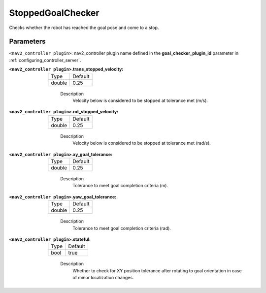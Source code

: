 .. _configuring_nav2_controller_stopped_goal_checker_plugin:

StoppedGoalChecker
==================

Checks whether the robot has reached the goal pose and come to a stop.

Parameters
**********

``<nav2_controller plugin>``: nav2_controller plugin name defined in the **goal_checker_plugin_id** parameter in :ref:`configuring_controller_server`.

:``<nav2_controller plugin>``.trans_stopped_velocity:

  ====== =======
  Type   Default
  ------ -------
  double 0.25
  ====== =======
    
    Description
        Velocity below is considered to be stopped at tolerance met (m/s).

:``<nav2_controller plugin>``.rot_stopped_velocity:

  ====== =======
  Type   Default
  ------ -------
  double 0.25
  ====== =======
    
    Description
        Velocity below is considered to be stopped at tolerance met (rad/s).

:``<nav2_controller plugin>``.xy_goal_tolerance:

  ====== =======
  Type   Default
  ------ -------
  double 0.25
  ====== =======
    
    Description
        Tolerance to meet goal completion criteria (m).

:``<nav2_controller plugin>``.yaw_goal_tolerance:

  ====== =======
  Type   Default
  ------ -------
  double 0.25
  ====== =======
    
    Description
        Tolerance to meet goal completion criteria (rad).

:``<nav2_controller plugin>``.stateful:

  ==== =======
  Type Default
  ---- -------
  bool true 
  ==== =======
    
    Description
        Whether to check for XY position tolerance after rotating to goal orientation in case of minor localization changes.
